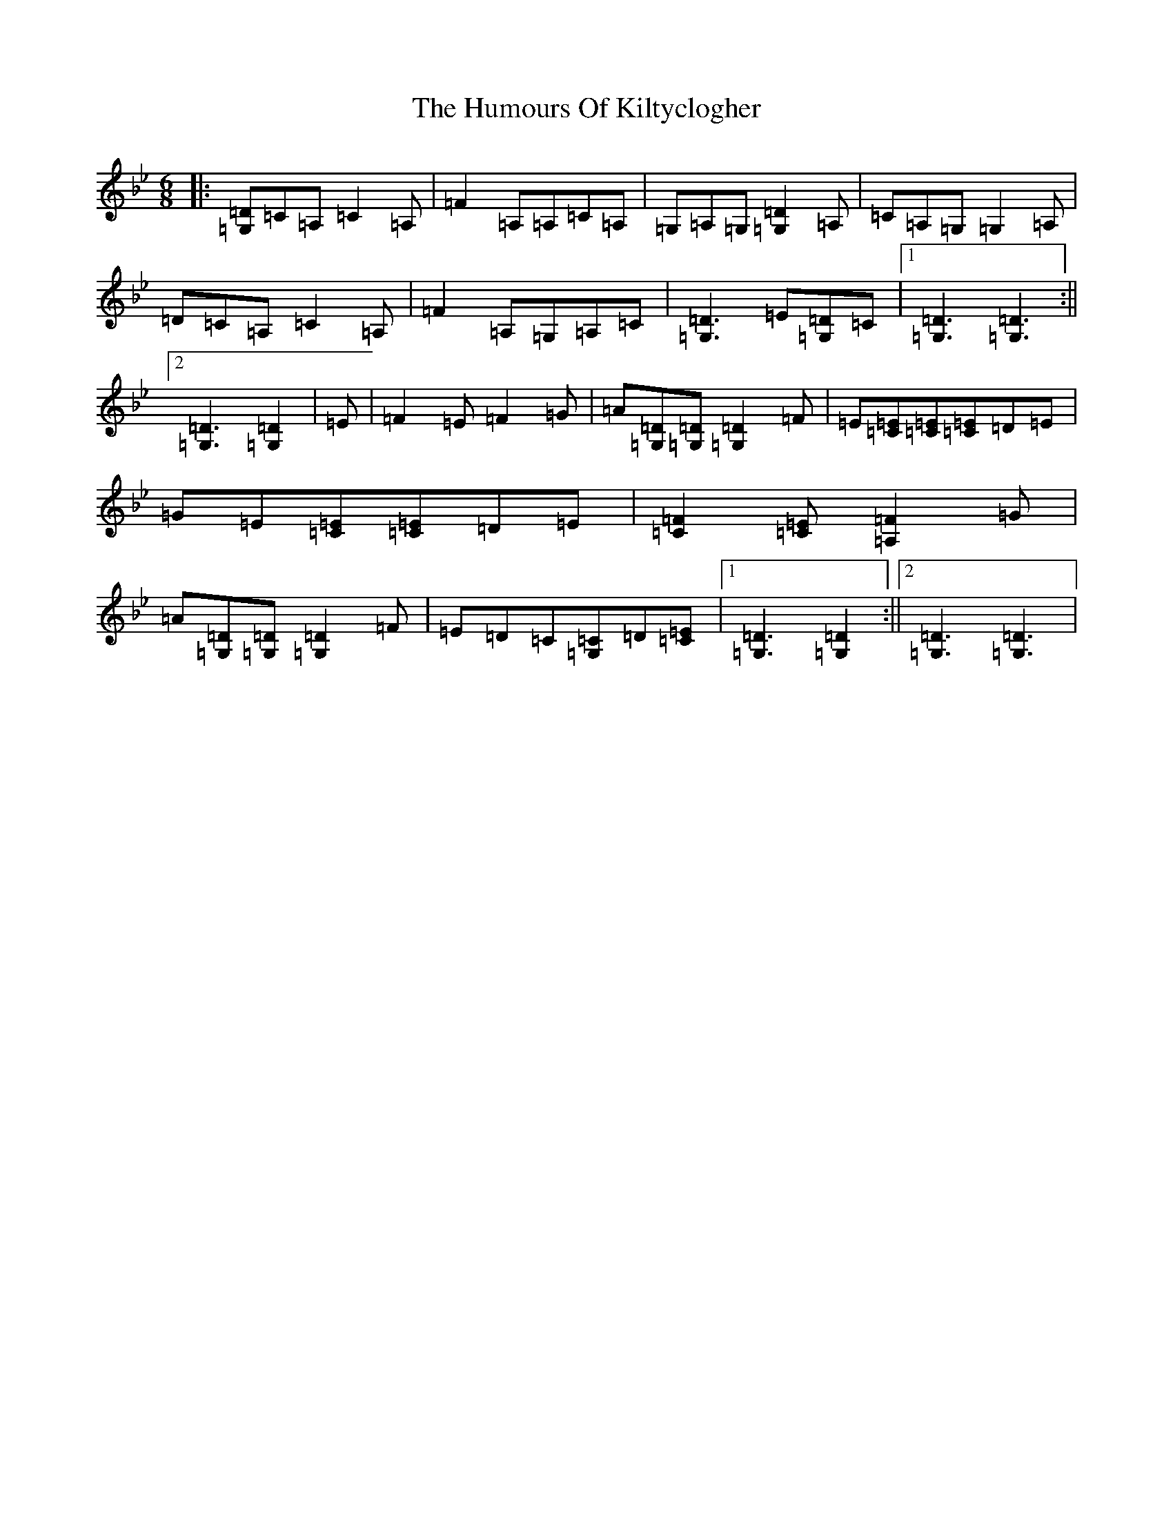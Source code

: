X: 9519
T: Humours Of Kiltyclogher, The
S: https://thesession.org/tunes/1043#setting14273
Z: A Dorian
R: jig
M:6/8
L:1/8
K: C Dorian
|:[=D=G,]=C=A,=C2=A,|=F2=A,=A,=C=A,|=G,=A,=G,[=D2=G,2]=A,|=C=A,=G,=G,2=A,|=D=C=A,=C2=A,|=F2=A,=G,=A,=C|[=D3=G,3]=E[=D=G,]=C|1[=D3=G,3][=D3=G,3]:||2[=D3=G,3][=D2=G,2]|=E|=F2=E=F2=G|=A[=D=G,][=D=G,][=D2=G,2]=F|=E[=E=C][=E=C][=E=C]=D=E|=G=E[=E=C][=E=C]=D=E|[=F2=C2][=E=C][=F2=A,2]=G|=A[=D=G,][=D=G,][=D2=G,2]=F|=E=D=C[=C=G,]=D[=E=C]|1[=D3=G,3][=D2=G,2]:||2[=D3=G,3][=D3=G,3]|